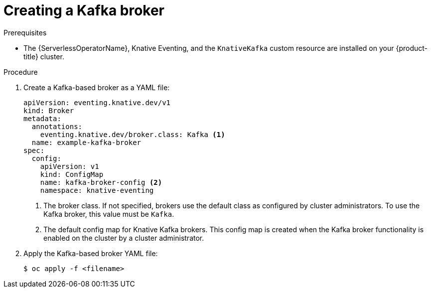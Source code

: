 // Module included in the following assemblies:
//
// * serverless/develop/serverless-kafka-developer.adoc
// * serverless/develop/serverless-using-brokers.adoc

:_content-type: PROCEDURE
[id="serverless-kafka-broker_{context}"]
= Creating a Kafka broker

.Prerequisites

* The {ServerlessOperatorName}, Knative Eventing, and the `KnativeKafka` custom resource are installed on your {product-title} cluster.

.Procedure

. Create a Kafka-based broker as a YAML file:
+
[source,yaml]
----
apiVersion: eventing.knative.dev/v1
kind: Broker
metadata:
  annotations:
    eventing.knative.dev/broker.class: Kafka <1>
  name: example-kafka-broker
spec:
  config:
    apiVersion: v1
    kind: ConfigMap
    name: kafka-broker-config <2>
    namespace: knative-eventing
----
<1> The broker class. If not specified, brokers use the default class as configured by cluster administrators. To use the Kafka broker, this value must be `Kafka`.
<2> The default config map for Knative Kafka brokers. This config map is created when the Kafka broker functionality is enabled on the cluster by a cluster administrator.

. Apply the Kafka-based broker YAML file:
+
[source,terminal]
----
$ oc apply -f <filename>
----

